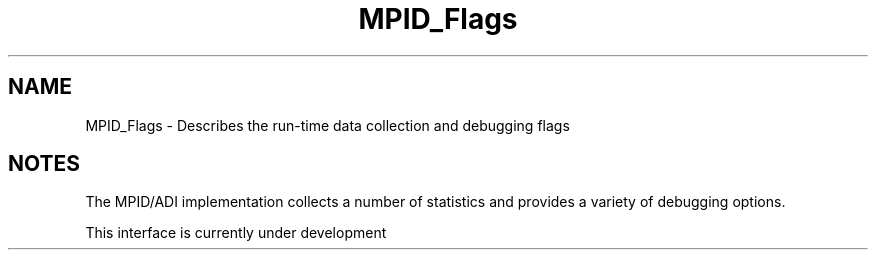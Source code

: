 .TH MPID_Flags 5 "10/10/1994" " " "ADI"
.SH NAME
MPID_Flags \- Describes the run-time data collection and debugging flags

.SH NOTES
The MPID/ADI implementation collects a number of statistics and provides a
variety of debugging options.

This interface is currently under development
